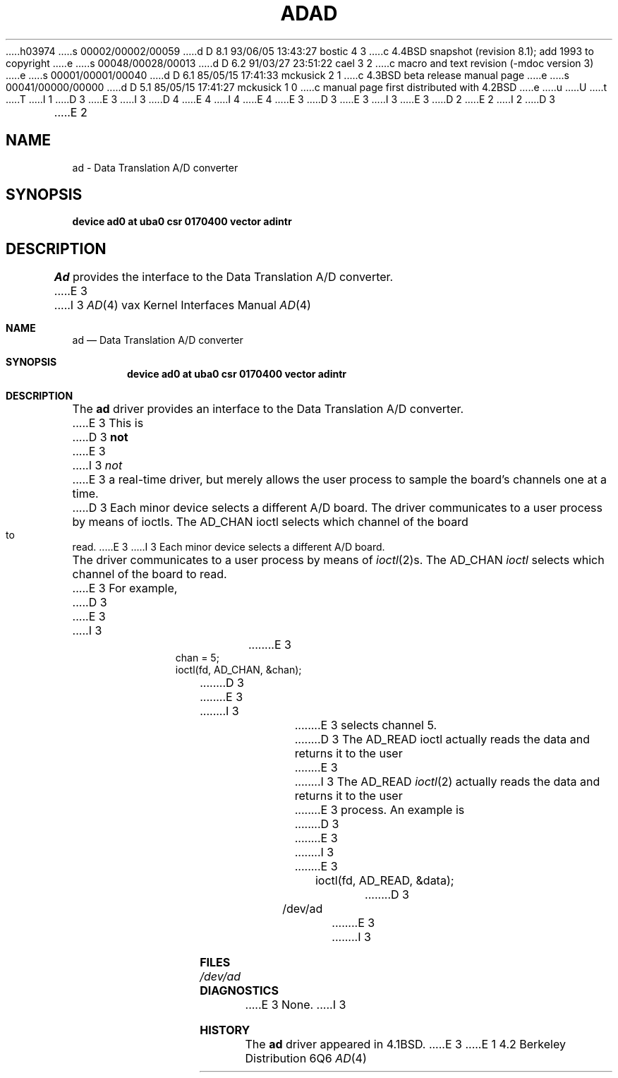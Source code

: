 h03974
s 00002/00002/00059
d D 8.1 93/06/05 13:43:27 bostic 4 3
c 4.4BSD snapshot (revision 8.1); add 1993 to copyright
e
s 00048/00028/00013
d D 6.2 91/03/27 23:51:22 cael 3 2
c  macro and text revision (-mdoc version 3)
e
s 00001/00001/00040
d D 6.1 85/05/15 17:41:33 mckusick 2 1
c 4.3BSD beta release manual page
e
s 00041/00000/00000
d D 5.1 85/05/15 17:41:27 mckusick 1 0
c manual page first distributed with 4.2BSD
e
u
U
t
T
I 1
D 3
.\" Copyright (c) 1983 Regents of the University of California.
.\" All rights reserved.  The Berkeley software License Agreement
.\" specifies the terms and conditions for redistribution.
E 3
I 3
D 4
.\" Copyright (c) 1983, 1991 Regents of the University of California.
.\" All rights reserved.
E 4
I 4
.\" Copyright (c) 1983, 1991, 1993
.\"	The Regents of the University of California.  All rights reserved.
E 4
E 3
.\"
D 3
.\"	%W% (Berkeley) %G%
E 3
I 3
.\" %sccs.include.redist.man%
E 3
.\"
D 2
.TH AD 4 "27 July 1983"
E 2
I 2
D 3
.TH AD 4 "%Q%"
E 2
.UC 5
.SH NAME
ad \- Data Translation A/D converter
.SH SYNOPSIS
.B "device ad0 at uba0 csr 0170400 vector adintr"
.SH DESCRIPTION
.I Ad
provides the interface to the Data Translation A/D converter.
E 3
I 3
.\"     %W% (Berkeley) %G%
.\"
.Dd %Q%
.Dt AD 4 vax
.Os BSD 4.2
.Sh NAME
.Nm ad
.Nd Data Translation A/D converter
.Sh SYNOPSIS
.Cd "device ad0 at uba0 csr 0170400 vector adintr"
.Sh DESCRIPTION
The
.Nm \&ad
driver
provides an interface to the Data Translation A/D converter.
E 3
This is
D 3
.B not
E 3
I 3
.Em not
E 3
a real-time driver, but merely allows
the user process to sample the board's channels one at a time.
D 3
Each minor device selects a different A/D board.
.PP
The driver communicates to a user process by means of ioctls.
The AD_CHAN ioctl selects which channel of the board to read.
E 3
I 3
Each minor device selects a different
.Tn A/D
board.
.Pp
The driver communicates to a user process by means of
.Xr ioctl 2 Ns s.
The
.Dv AD_CHAN
.Xr ioctl
selects which channel of the board to read.
E 3
For example,
D 3
.br
.in +.5i
E 3
I 3
.Bd -literal -offset indent
E 3
chan = 5;
ioctl(fd, AD_CHAN, &chan);
D 3
.in -.5i
E 3
I 3
.Ed
.Pp
E 3
selects channel 5.
D 3
The AD_READ ioctl actually reads the data and returns it to the user
E 3
I 3
The
.Dv AD_READ
.Xr ioctl 2
actually reads the data and returns it to the user
E 3
process.
An example is
D 3
.br
.in +.5i
E 3
I 3
.Bd -literal -offset indent
E 3
ioctl(fd, AD_READ, &data);
D 3
.in -.5i
.SH FILES
/dev/ad
.SH DIAGNOSTICS
E 3
I 3
.Ed
.Sh FILES
.Bl -tag -width /dev/adx -compact
.It Pa /dev/ad
.El
.Sh DIAGNOSTICS
E 3
None.
I 3
.Sh HISTORY
The
.Nm
driver appeared in
.Bx 4.1 .
E 3
E 1

